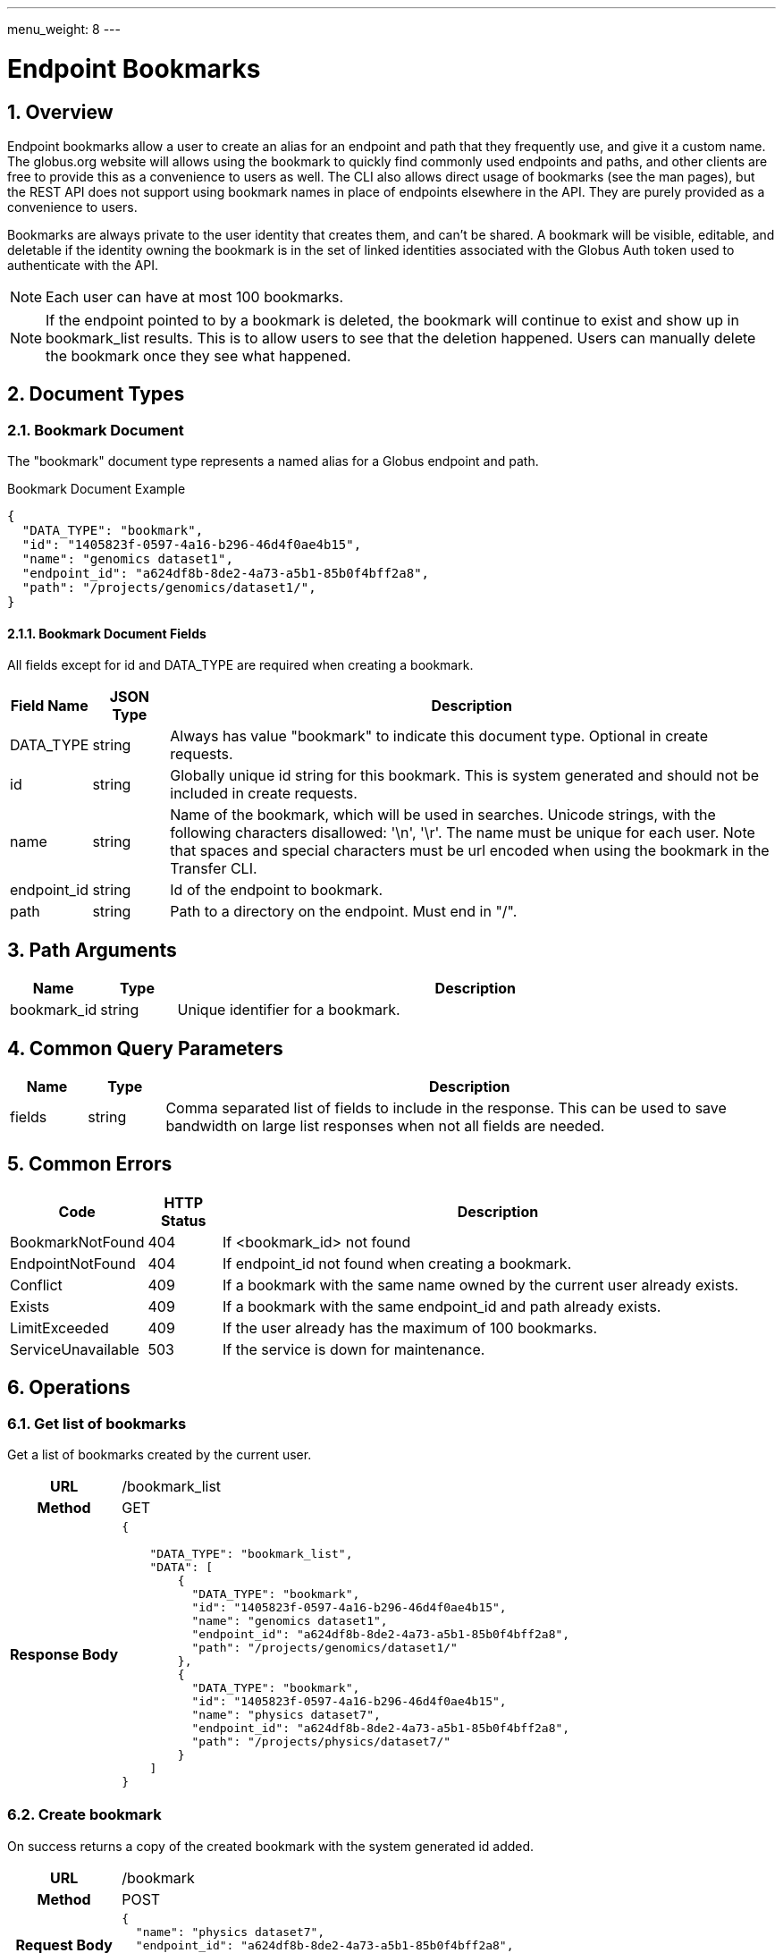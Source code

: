 ---
menu_weight: 8
---

= Endpoint Bookmarks
:toc:
:toclevels: 3
:numbered:

// use outfilesuffix in relative links to make them work on github
ifdef::env-github[:outfilesuffix: .adoc]


== Overview

Endpoint bookmarks allow a user to create an alias for an endpoint and path
that they frequently use, and give it a custom name. The globus.org website
will allows using the bookmark to quickly find commonly used endpoints and
paths, and other clients are free to provide this as a convenience to users as
well. The CLI also allows direct usage of bookmarks (see the man pages), but
the REST API does not support using bookmark names in place of endpoints
elsewhere in the API. They are purely provided as a convenience to users.

Bookmarks are always private to the user identity that creates them, and can't
be shared. A bookmark will be visible, editable, and deletable if the identity
owning the bookmark is in the set of linked identities associated with the
Globus Auth token used to authenticate with the API.

NOTE: Each user can have at most 100 bookmarks.

NOTE: If the endpoint pointed to by a bookmark is deleted, the bookmark
will continue to exist and show up in bookmark_list results. This is to allow
users to see that the deletion happened. Users can manually delete the bookmark
once they see what happened.


== Document Types

=== Bookmark Document

The "bookmark" document type represents a named alias for a Globus
endpoint and path.

.Bookmark Document Example
------------------------
{
  "DATA_TYPE": "bookmark", 
  "id": "1405823f-0597-4a16-b296-46d4f0ae4b15",
  "name": "genomics dataset1",
  "endpoint_id": "a624df8b-8de2-4a73-a5b1-85b0f4bff2a8",
  "path": "/projects/genomics/dataset1/",
}
------------------------

==== Bookmark Document Fields

All fields except for +id+ and +DATA_TYPE+ are required when creating a
bookmark.

[cols="1,1,8",options="header"]
|===================
| Field Name     | JSON Type | Description
| DATA_TYPE      | string
                 | Always has value "bookmark" to indicate this
                   document type. Optional in create requests.
| id             | string
                 | Globally unique id string for this bookmark. This is
                   system generated and should not be included in create
                   requests.
| name           | string
                 | Name of the bookmark, which will be used in searches.
                   Unicode strings, with the following characters disallowed:
                   '\n', '\r'. The name must be unique for each user. Note
                   that spaces and special characters must be url encoded
                   when using the bookmark in the Transfer CLI.
| endpoint_id    | string
                 | Id of the endpoint to bookmark.
| path           | string
                 | Path to a directory on the endpoint. Must end in "/".
|===================


== Path Arguments

[cols="1,1,8",options="header"]
|===================
| Name              | Type  | Description
| bookmark_id           | string
| Unique identifier for a bookmark.
|===================


== Common Query Parameters

[cols="1,1,8",options="header"]
|===================
| Name   | Type | Description

| fields | string
| Comma separated list of fields to include in the response. This can
  be used to save bandwidth on large list responses when not all
  fields are needed.
|===================


== Common Errors

[cols="1,1,8",options="header"]
|===================
| Code              | HTTP Status  | Description
| BookmarkNotFound  |404  | If <bookmark_id> not found
| EndpointNotFound  |404  | If +endpoint_id+ not found when creating a bookmark.
| Conflict          |409  | If a bookmark with the same +name+ owned by
                            the current user already exists.
| Exists            |409  | If a bookmark with the same +endpoint_id+ and
                            +path+ already exists.
| LimitExceeded     |409  | If the user already has the maximum
                            of 100 bookmarks.
| ServiceUnavailable|503  | If the service is down for maintenance.
|===================


== Operations

=== Get list of bookmarks

Get a list of bookmarks created by the current user.

[cols="h,5"]
|============
| URL
| /bookmark_list

| Method
| GET

| Response Body a| 
------------------------------------
{

    "DATA_TYPE": "bookmark_list",
    "DATA": [
        {
          "DATA_TYPE": "bookmark", 
          "id": "1405823f-0597-4a16-b296-46d4f0ae4b15",
          "name": "genomics dataset1",
          "endpoint_id": "a624df8b-8de2-4a73-a5b1-85b0f4bff2a8",
          "path": "/projects/genomics/dataset1/"
        },
        {
          "DATA_TYPE": "bookmark", 
          "id": "1405823f-0597-4a16-b296-46d4f0ae4b15",
          "name": "physics dataset7",
          "endpoint_id": "a624df8b-8de2-4a73-a5b1-85b0f4bff2a8",
          "path": "/projects/physics/dataset7/"
        }
    ]
}
------------------------------------
|============


=== Create bookmark

On success returns a copy of the created bookmark with the system generated id
added.

[cols="h,5"]
|============
| URL
| /bookmark

| Method
| POST

| Request Body a| 
-------------------------------------------------------------------
{
  "name": "physics dataset7",
  "endpoint_id": "a624df8b-8de2-4a73-a5b1-85b0f4bff2a8",
  "path": "/projects/physics/dataset7/"
}
-------------------------------------------------------------------

| Response Body a| 
-------------------------------------------------------------------
{
  "DATA_TYPE": "bookmark",
  "id": "1405823f-0597-4a16-b296-46d4f0ae4b15",
  "name": "physics dataset7",
  "endpoint_id": "a624df8b-8de2-4a73-a5b1-85b0f4bff2a8",
  "path": "/projects/physics/dataset7/"
}
-------------------------------------------------------------------
|============


=== Get bookmark by id

Get a single bookmark by id.

[cols="h,5"]
|============
| URL
| /bookmark/<bookmark_id>

| Method
| GET

| Response Body a| 
------------------------------------
{
  "DATA_TYPE": "bookmark",
  "id": "1405823f-0597-4a16-b296-46d4f0ae4b15",
  "name": "physics dataset7",
  "endpoint_id": "a624df8b-8de2-4a73-a5b1-85b0f4bff2a8",
  "path": "/projects/physics/dataset7/",
}
------------------------------------
|============


=== Update bookmark

On success returns a copy of the updated bookmark. Only the +name+ field can
be updated. If other fields are included, they will be ignored, but clients
are encouraged to pass only the +name+.

[cols="h,5"]
|============
| URL
| /bookmark/<bookmark_id>

| Method
| POST

| Request Body a| 
-------------------------------------------------------------------
{
  "name": "physics dataset7",
}
-------------------------------------------------------------------

| Response Body a| 
-------------------------------------------------------------------
{
  "DATA_TYPE": "bookmark",
  "id": "1405823f-0597-4a16-b296-46d4f0ae4b15",
  "name": "physics dataset7",
  "endpoint_id": "a624df8b-8de2-4a73-a5b1-85b0f4bff2a8",
  "path": "/projects/physics/dataset7/",
}
-------------------------------------------------------------------
|============


=== Delete bookmark by id

Delete a single bookmark by id. Returns a result document on
success.

[cols="h,5"]
|============
| URL
| /bookmark/<bookmark_id>

| Method
| DELETE

| Response Body a| 
-------------------------------------------------------------------
{
    "DATA_TYPE": "result",
    "code": "Deleted",
    "message": "Bookmark 'c67b666f-e1ad-4f67-af2c-48340dd12ada' deleted successfully",
    "resource": "/bookmark/a624df8b",
    "request_id": "ABCdef789"
}
-------------------------------------------------------------------
|============
